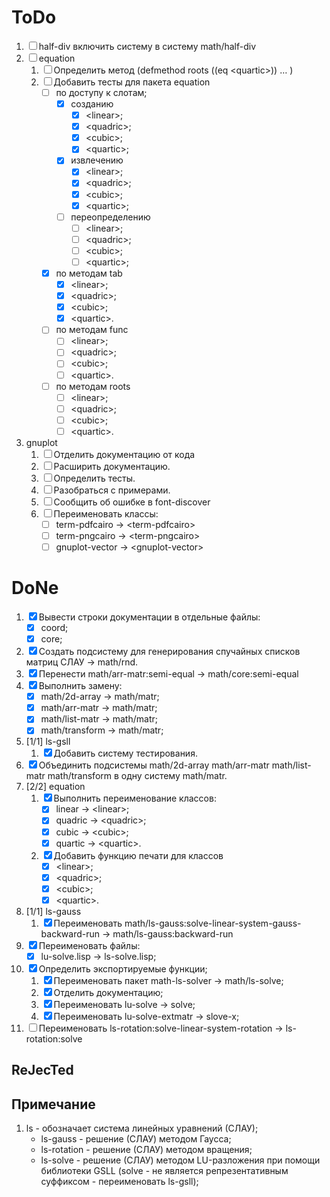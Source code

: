 * ToDo
1) [ ] half-div включить систему в систему math/half-div
2) [-] equation
   1. [-] Определить метод (defmethod roots ((eq <quartic>)) ... )
   2. [-] Добавить тесты для пакета equation
      - [-] по доступу к слотам;
        - [X] созданию
          - [X]  <linear>;
          - [X]  <quadric>;
          - [X]  <cubic>;
          - [X]  <quartic>;
        - [X] извлечению
          - [X]  <linear>;
          - [X]  <quadric>;
          - [X]  <cubic>;
          - [X]  <quartic>;
        - [ ] переопределению
          - [ ]  <linear>;
          - [ ]  <quadric>;
          - [ ]  <cubic>;
          - [ ]  <quartic>;
      - [X] по методам tab
        - [X]  <linear>;
        - [X]  <quadric>;
        - [X]  <cubic>;
        - [X]  <quartic>.
      - [ ] по методам func
        - [ ]  <linear>;
        - [ ]  <quadric>;
        - [ ]  <cubic>;
        - [ ]  <quartic>.
      - [ ] по методам roots
        - [ ]  <linear>;
        - [ ]  <quadric>;
        - [ ]  <cubic>;
        - [ ]  <quartic>.
3) gnuplot
   1. [ ] Отделить документацию от кода
   2. [ ] Расширить документацию.
   3. [ ] Определить тесты.
   4. [ ] Разобраться с примерами.
   5. [ ] Сообщить об ошибке в font-discover
   6. [ ] Переименовать классы:
      - [ ]  term-pdfcairo -> <term-pdfcairo> 
      - [ ]  term-pngcairo -> <term-pngcairo>
      - [ ]  gnuplot-vector -> <gnuplot-vector>

* DoNe
1) [X] Вывести строки документации в отдельные файлы:
   - [X] coord;
   - [X] core;
2) [X] Создать подсистему для генерирования спучайных списков матриц
   СЛАУ -> math/rnd.
3) [X] Перенести math/arr-matr:semi-equal -> math/core:semi-equal
4) [X] Выполнить замену:
   - [X] math/2d-array -> math/matr;
   - [X] math/arr-matr -> math/matr;
   - [X] math/list-matr -> math/matr;
   - [X] math/transform -> math/matr;
5) [1/1] ls-gsll
   1. [X] Добавить систему тестирования.
6) [X] Объединить подсистемы math/2d-array math/arr-matr math/list-matr
   math/transform в одну систему math/matr.
7) [2/2] equation
   1. [X] Выполнить переименование классов:
      - [X] linear -> <linear>;
      - [X] quadric -> <quadric>;
      - [X] cubic -> <cubic>;
      - [X] quartic -> <quartic>.
   2. [X] Добавить функцию печати для классов
      - [X]  <linear>;
      - [X]  <quadric>;
      - [X]  <cubic>;
      - [X]  <quartic>.
8) [1/1] ls-gauss
   1) [X] Переименовать math/ls-gauss:solve-linear-system-gauss-backward-run
      -> math/ls-gauss:backward-run
9) [X] Переименовать файлы:
   - [X] lu-solve.lisp -> ls-solve.lisp;
10) [X] Определить экспортируемые функции;
    1. [X] Переименовать пакет math-ls-solver -> math/ls-solve;
    2. [X] Отделить документацию;
    3. [X] Переименовать lu-solve -> solve;
    4. [X] Переименовать lu-solve-extmatr -> slove-x;   
11) [ ] Переименовать ls-rotation:solve-linear-system-rotation -> ls-rotation:solve

** ReJecTed

** Примечание
 1) ls - обозначает система линейных уравнений (СЛАУ);
    - ls-gauss -  решение (СЛАУ) методом Гаусса;
    - ls-rotation -  решение (СЛАУ) методом вращения;
    - ls-solve - решение (СЛАУ) методом LU-разложения при помощи
      библиотеки GSLL (solve - не является репрезентативным суффиксом -
      переименовать ls-gsll);
